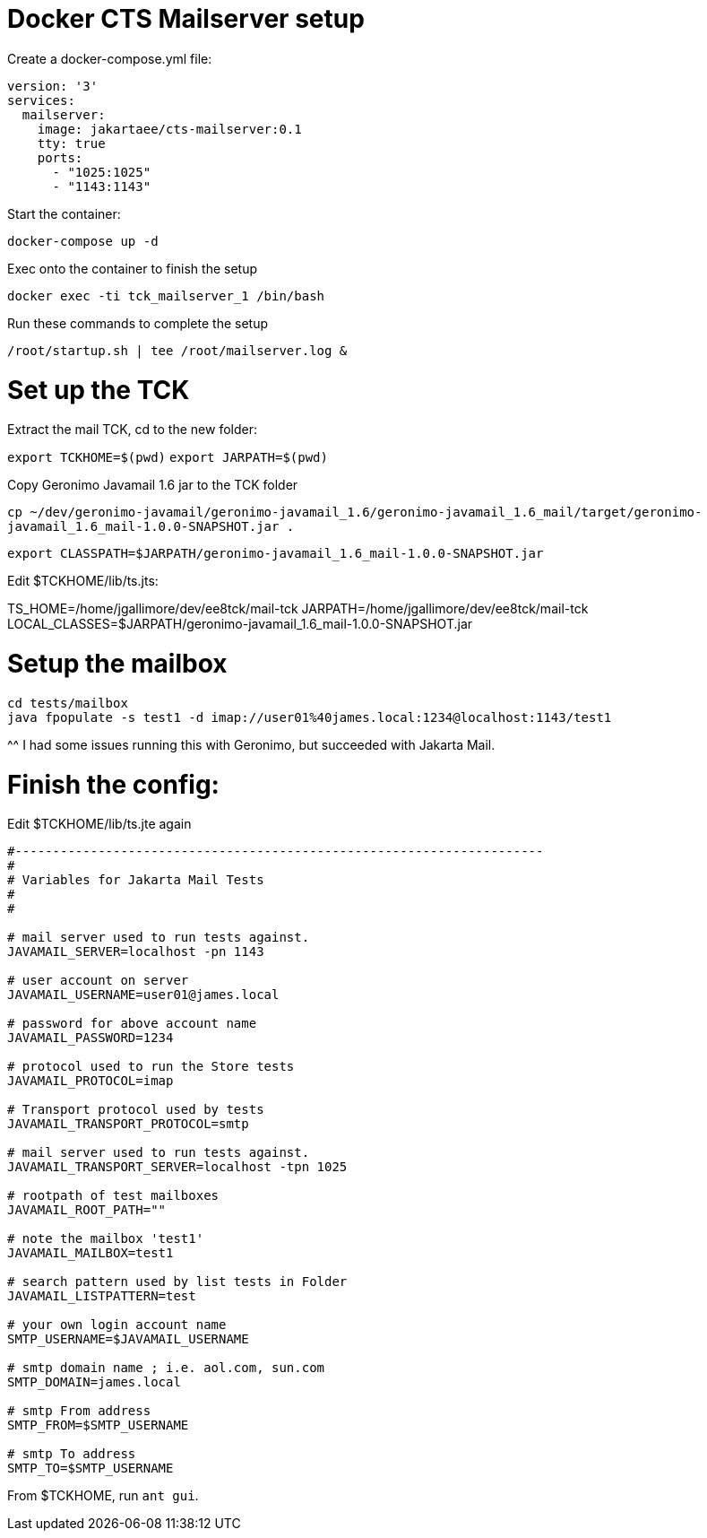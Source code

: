 # Docker CTS Mailserver setup

Create a docker-compose.yml file:

```
version: '3'
services:
  mailserver:
    image: jakartaee/cts-mailserver:0.1
    tty: true
    ports:
      - "1025:1025"
      - "1143:1143"

```

Start the container:

`docker-compose up -d`

Exec onto the container to finish the setup

`docker exec -ti tck_mailserver_1 /bin/bash`

Run these commands to complete the setup

```
/root/startup.sh | tee /root/mailserver.log &
```

# Set up the TCK

Extract the mail TCK, cd to the new folder:

`export TCKHOME=$(pwd)`
`export JARPATH=$(pwd)`

Copy Geronimo Javamail 1.6 jar to the TCK folder

`cp ~/dev/geronimo-javamail/geronimo-javamail_1.6/geronimo-javamail_1.6_mail/target/geronimo-javamail_1.6_mail-1.0.0-SNAPSHOT.jar .`

`export CLASSPATH=$JARPATH/geronimo-javamail_1.6_mail-1.0.0-SNAPSHOT.jar`

Edit $TCKHOME/lib/ts.jts:

TS_HOME=/home/jgallimore/dev/ee8tck/mail-tck
JARPATH=/home/jgallimore/dev/ee8tck/mail-tck
LOCAL_CLASSES=$JARPATH/geronimo-javamail_1.6_mail-1.0.0-SNAPSHOT.jar

# Setup the mailbox

```
cd tests/mailbox
java fpopulate -s test1 -d imap://user01%40james.local:1234@localhost:1143/test1
```

^^ I had some issues running this with Geronimo, but succeeded with Jakarta Mail.

# Finish the config:

Edit $TCKHOME/lib/ts.jte again

```
#----------------------------------------------------------------------
#
# Variables for Jakarta Mail Tests
#
#

# mail server used to run tests against.
JAVAMAIL_SERVER=localhost -pn 1143

# user account on server
JAVAMAIL_USERNAME=user01@james.local

# password for above account name
JAVAMAIL_PASSWORD=1234

# protocol used to run the Store tests
JAVAMAIL_PROTOCOL=imap

# Transport protocol used by tests
JAVAMAIL_TRANSPORT_PROTOCOL=smtp

# mail server used to run tests against.
JAVAMAIL_TRANSPORT_SERVER=localhost -tpn 1025

# rootpath of test mailboxes
JAVAMAIL_ROOT_PATH=""

# note the mailbox 'test1'
JAVAMAIL_MAILBOX=test1

# search pattern used by list tests in Folder
JAVAMAIL_LISTPATTERN=test

# your own login account name
SMTP_USERNAME=$JAVAMAIL_USERNAME

# smtp domain name ; i.e. aol.com, sun.com
SMTP_DOMAIN=james.local

# smtp From address
SMTP_FROM=$SMTP_USERNAME

# smtp To address
SMTP_TO=$SMTP_USERNAME
```

From $TCKHOME, run `ant gui`.

